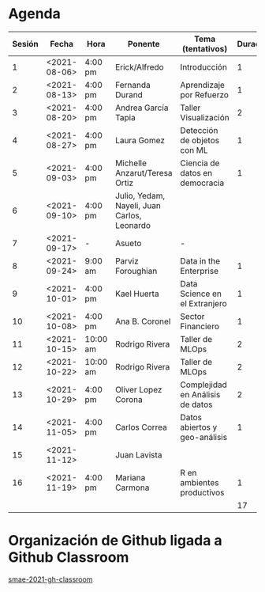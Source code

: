 * Agenda


| Sesión | Fecha        | Hora     | Ponente             | Tema (tentativos)                | Duración | Status | email                          |
|--------+--------------+----------+---------------------+----------------------------------+----------+--------+--------------------------------|
|      1 | <2021-08-06> | 4:00 pm  | Erick/Alfredo       | Introducción                     |        1 | X      |                                |
|      2 | <2021-08-13> | 4:00 pm  | Fernanda Durand     | Aprendizaje por Refuerzo         |        1 | X      | mfadurand@gmail.com            |
|      3 | <2021-08-20> | 4:00 pm  | Andrea García Tapia | Taller Visualización             |        2 | X      | agarciat@stevens.edu           |
|      4 | <2021-08-27> | 4:00 pm  | Laura Gomez         | Detección de objetos con ML      |        1 | X      | laura92.gmzb@gmail.com         |
|      5 | <2021-09-03> | 4:00 pm  | Michelle Anzarut/Teresa Ortiz| Ciencia de datos en democracia|1   | X      | anzarutm@hotmail.com, teresa.ortiz.mancera@gmail.com |
|      6 | <2021-09-10> | 4:00 pm  | Julio, Yedam, Nayeli, Juan Carlos, Leonardo|           |          | X      |                                |
|      7 | <2021-09-17> | -        |  Asueto             |      -                           |          |        |                                |
|      8 | <2021-09-24> | 9:00 am  | Parviz Foroughian   | Data in the Enterprise           |        1 | X      | info@parvizforoughian.com      |
|      9 | <2021-10-01> | 4:00 pm  | Kael Huerta         | Data Science en el Extranjero    |        1 |        | kaelhuerta@gmail.com           |
|     10 | <2021-10-08> | 4:00 pm  | Ana B. Coronel      | Sector Financiero                |        1 | X      | abcoronel@bb.com.mx            |
|     11 | <2021-10-15> | 10:00 am | Rodrigo Rivera      | Taller de MLOps                  |        2 | X      |                                |
|     12 | <2021-10-22> | 10:00 am | Rodrigo Rivera      | Taller de MLOps                  |        2 | X      |                                |
|     13 | <2021-10-29> | 4:00 pm  | Oliver Lopez Corona | Complejidad en Análisis de datos |        2 | X      | lopezoliverx@ciencias.unam.mx  |
|     14 | <2021-11-05> | 4:00 pm  | Carlos Correa       | Datos abiertos y geo-análisis    |        1 | X      | ccastro6@itam.mx               |
|     15 | <2021-11-12> |          | Juan Lavista        |                                  |          |        |                                |
|     16 | <2021-11-19> | 4:00 pm  | Mariana Carmona     | R en ambientes productivos       |        1 | X      | mcarmonabaez@gmail.com         |
|--------+--------------+----------+---------------------+----------------------------------+----------+--------+--------------------------------|
|        |              |          |                     |                                  |       17 |        |                                |
#+TBLFM: $6=vsum(@2$6..@18$6)


* Organización de Github ligada a Github Classroom

[[https://github.com/smae-2021-gh-classroom][smae-2021-gh-classroom]]
